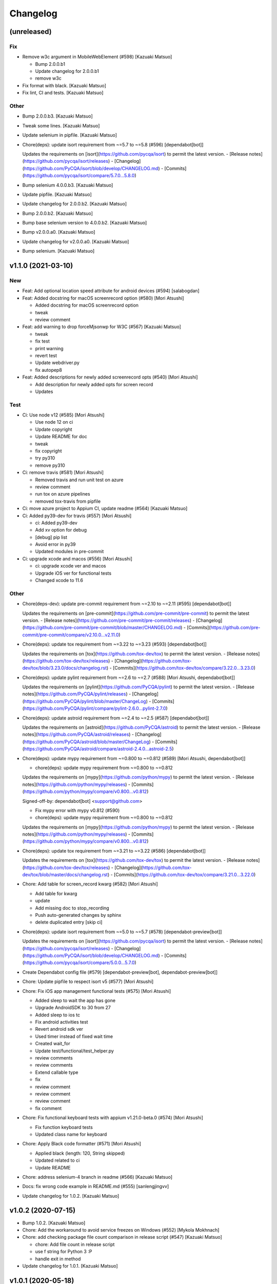 Changelog
=========


(unreleased)
------------

Fix
~~~
- Remove w3c argument in MobileWebElement (#598) [Kazuaki Matsuo]

  * Bump 2.0.0.b1

  * Update changelog for 2.0.0.b1

  * remove w3c
- Fix format with black. [Kazuaki Matsuo]
- Fix lint, CI and tests. [Kazuaki Matsuo]

Other
~~~~~
- Bump 2.0.0.b3. [Kazuaki Matsuo]
- Tweak some lines. [Kazuaki Matsuo]
- Update selenium in pipfile. [Kazuaki Matsuo]
- Chore(deps): update isort requirement from ~=5.7 to ~=5.8 (#596)
  [dependabot[bot]]

  Updates the requirements on [isort](https://github.com/pycqa/isort) to permit the latest version.
  - [Release notes](https://github.com/pycqa/isort/releases)
  - [Changelog](https://github.com/PyCQA/isort/blob/develop/CHANGELOG.md)
  - [Commits](https://github.com/pycqa/isort/compare/5.7.0...5.8.0)
- Bump selenium 4.0.0.b3. [Kazuaki Matsuo]
- Update pipfile. [Kazuaki Matsuo]
- Update changelog for 2.0.0.b2. [Kazuaki Matsuo]
- Bump 2.0.0.b2. [Kazuaki Matsuo]
- Bump base selenium version to 4.0.0.b2. [Kazuaki Matsuo]
- Bump v2.0.0.a0. [Kazuaki Matsuo]
- Update changelog for v2.0.0.a0. [Kazuaki Matsuo]
- Bump selenium. [Kazuaki Matsuo]


v1.1.0 (2021-03-10)
-------------------

New
~~~
- Feat: Add optional location speed attribute for android devices (#594)
  [salabogdan]
- Feat: Added docstring for macOS screenrecord option (#580) [Mori
  Atsushi]

  * Added docstring for macOS screenrecord option

  * tweak

  * review comment
- Feat: add warning to drop forceMjsonwp for W3C (#567) [Kazuaki Matsuo]

  * tweak

  * fix test

  * print warning

  * revert test

  * Update webdriver.py

  * fix autopep8
- Feat: Added descriptions for newly added screenrecord opts (#540)
  [Mori Atsushi]

  * Add description for newly added opts for screen record

  * Updates

Test
~~~~
- Ci: Use node v12 (#585) [Mori Atsushi]

  * Use node 12 on ci

  * Update copyright

  * Update README for doc

  * tweak

  * fix copyright

  * try py310

  * remove py310
- Ci: remove travis (#581) [Mori Atsushi]

  * Removed travis and run unit test on azure

  * review comment

  * run tox on azure pipelines

  * removed tox-travis from pipfile
- Ci: move azure project to Appium CI, update readme (#564) [Kazuaki
  Matsuo]
- Ci: Added py39-dev for travis (#557) [Mori Atsushi]

  * ci: Added py39-dev

  * Add xv option for debug

  * [debug] pip list

  * Avoid error in py39

  * Updated modules in pre-commit
- Ci: upgrade xcode and macos (#556) [Mori Atsushi]

  * ci: upgrade xcode ver and macos

  * Upgrade iOS ver for functional tests

  * Changed xcode to 11.6

Other
~~~~~
- Chore(deps-dev): update pre-commit requirement from ~=2.10 to ~=2.11
  (#595) [dependabot[bot]]

  Updates the requirements on [pre-commit](https://github.com/pre-commit/pre-commit) to permit the latest version.
  - [Release notes](https://github.com/pre-commit/pre-commit/releases)
  - [Changelog](https://github.com/pre-commit/pre-commit/blob/master/CHANGELOG.md)
  - [Commits](https://github.com/pre-commit/pre-commit/compare/v2.10.0...v2.11.0)
- Chore(deps): update tox requirement from ~=3.22 to ~=3.23 (#593)
  [dependabot[bot]]

  Updates the requirements on [tox](https://github.com/tox-dev/tox) to permit the latest version.
  - [Release notes](https://github.com/tox-dev/tox/releases)
  - [Changelog](https://github.com/tox-dev/tox/blob/3.23.0/docs/changelog.rst)
  - [Commits](https://github.com/tox-dev/tox/compare/3.22.0...3.23.0)
- Chore(deps): update pylint requirement from ~=2.6 to ~=2.7 (#588)
  [Mori Atsushi, dependabot[bot]]

  Updates the requirements on [pylint](https://github.com/PyCQA/pylint) to permit the latest version.
  - [Release notes](https://github.com/PyCQA/pylint/releases)
  - [Changelog](https://github.com/PyCQA/pylint/blob/master/ChangeLog)
  - [Commits](https://github.com/PyCQA/pylint/compare/pylint-2.6.0...pylint-2.7.0)
- Chore(deps): update astroid requirement from ~=2.4 to ~=2.5 (#587)
  [dependabot[bot]]

  Updates the requirements on [astroid](https://github.com/PyCQA/astroid) to permit the latest version.
  - [Release notes](https://github.com/PyCQA/astroid/releases)
  - [Changelog](https://github.com/PyCQA/astroid/blob/master/ChangeLog)
  - [Commits](https://github.com/PyCQA/astroid/compare/astroid-2.4.0...astroid-2.5)
- Chore(deps): update mypy requirement from ~=0.800 to ~=0.812 (#589)
  [Mori Atsushi, dependabot[bot]]

  * chore(deps): update mypy requirement from ~=0.800 to ~=0.812

  Updates the requirements on [mypy](https://github.com/python/mypy) to permit the latest version.
  - [Release notes](https://github.com/python/mypy/releases)
  - [Commits](https://github.com/python/mypy/compare/v0.800...v0.812)

  Signed-off-by: dependabot[bot] <support@github.com>

  * Fix mypy error with mypy v0.812 (#590)

  * chore(deps): update mypy requirement from ~=0.800 to ~=0.812

  Updates the requirements on [mypy](https://github.com/python/mypy) to permit the latest version.
  - [Release notes](https://github.com/python/mypy/releases)
  - [Commits](https://github.com/python/mypy/compare/v0.800...v0.812)
- Chore(deps): update tox requirement from ~=3.21 to ~=3.22 (#586)
  [dependabot[bot]]

  Updates the requirements on [tox](https://github.com/tox-dev/tox) to permit the latest version.
  - [Release notes](https://github.com/tox-dev/tox/releases)
  - [Changelog](https://github.com/tox-dev/tox/blob/master/docs/changelog.rst)
  - [Commits](https://github.com/tox-dev/tox/compare/3.21.0...3.22.0)
- Chore: Add table for screen_record kwarg (#582) [Mori Atsushi]

  * Add table for kwarg

  * update

  * Add missing doc to stop_recording

  * Push auto-generated changes by sphinx

  * delete duplicated entry [skip ci]
- Chore(deps): update isort requirement from ~=5.0 to ~=5.7 (#578)
  [dependabot-preview[bot]]

  Updates the requirements on [isort](https://github.com/pycqa/isort) to permit the latest version.
  - [Release notes](https://github.com/pycqa/isort/releases)
  - [Changelog](https://github.com/PyCQA/isort/blob/develop/CHANGELOG.md)
  - [Commits](https://github.com/pycqa/isort/compare/5.0.0...5.7.0)
- Create Dependabot config file (#579) [dependabot-preview[bot],
  dependabot-preview[bot]]
- Chore: Update pipfile to respect isort v5 (#577) [Mori Atsushi]
- Chore: Fix iOS app management functional tests (#575) [Mori Atsushi]

  * Added sleep to wait the app has gone

  * Upgrade AndroidSDK to 30 from 27

  * Added sleep to ios tc

  * Fix android activities test

  * Revert android sdk ver

  * Used timer instead of fixed wait time

  * Created wait_for

  * Update test/functional/test_helper.py

  * review comments

  * review comments

  * Extend callable type

  * fix

  * review comment

  * review comment

  * review comment

  * fix comment
- Chore: Fix functional keyboard tests with appium v1.21.0-beta.0 (#574)
  [Mori Atsushi]

  * Fix function keyboard tests

  * Updated class name for keyboard
- Chore: Apply Black code formatter (#571) [Mori Atsushi]

  * Applied black (length: 120, String skipped)

  * Updated related to ci

  * Update README
- Chore: address selenium-4 branch in readme (#566) [Kazuaki Matsuo]
- Docs: fix wrong code example in README.md (#555) [sanlengjingvv]
- Update changelog for 1.0.2. [Kazuaki Matsuo]


v1.0.2 (2020-07-15)
-------------------
- Bump 1.0.2. [Kazuaki Matsuo]
- Chore: Add the workaround to avoid service freezes on Windows (#552)
  [Mykola Mokhnach]
- Chore: add checking package file count comparison in release script
  (#547) [Kazuaki Matsuo]

  * chore: Add file count in release script

  * use f string for Python 3 :P

  * handle exit in method
- Update changelog for 1.0.1. [Kazuaki Matsuo]


v1.0.1 (2020-05-18)
-------------------

Fix
~~~
- Broken package (#545) [Kazuaki Matsuo]

  * add appium/webdriver/py.typed in find_packages

  * fix

Other
~~~~~
- Bump 1.0.1. [Kazuaki Matsuo]
- Update changelog for 1.0.0. [Kazuaki Matsuo]


v1.0.0 (2020-05-16)
-------------------

New
~~~
- Feat: Added Makefile (#530) [Mori Atsushi]

  * Created setup.cfg

  * Updated lib ver for pre-commit

  * Fix ci.sh to set failure even when one command failed

  * Fix pylint error

  * Add help to Makefile

  * Update README

  * Add check-all command
- Feat: Merge python3 branch to master (#526) [Hannes Hauer, Hannes
  Hauer <hanneshauer@beeware.at>    * chore: Update readme and
  gitchangelog section role (#524) (#525)    * chore: tweak changelog
  filter    * address stoping Python 2 support    * 2 instead of 2.0...
  * tweak readme    * Revert some unexpected changes    * review
  comments    * Changed bound for TypeVar    * Fix crashing ci    *
  Remove beta    Co-authored-by: dependabot-preview[bot]
  <27856297+dependabot-preview[bot]@users.noreply.github.com>, Kazuaki
  Matsuo, Kazuaki Matsuo, Mori Atsushi, Mykola Mokhnach, Mykola
  Mokhnach, Nrupesh Patel, Nrupesh Patel, Venkatesh, Venkatesh]

  * Drop py2 support (#478)

  * Drop py2 support

  * Support 3.7+

  * Add explicit type declarations (#482)

  * Fixed mypy warning: touch_action.py

  * Fixed mypy warning: multi_action.py

  * Fixed mypy warning: extensions/android

  * Fixed mypy warning: extensions/search_context

  * Updated

  * Revert some changes to run unit test

  * Review comments

  * Updates

  * Updates

  * Add mypy check to ci.sh

  * Add mypy to Pipfile

  * Updates

  * Update README

  * Revert unexpected changes

  * Updates Dict

  * Revert unexpected changes

  * Updates

  * Review comments

  * Review comments

  * tweak

  * Restore and modify changes

  * Fix wrong return type

  * Add comments

  * Revert unexpected changes

  * Fix mypy error

  * updates

  * Add mypy to pre-commit (#485)

  * chore: Applied some py3 formats (#486)

  * Removed unused import

  * Removed unnecessary codes

  * Applied f'' format instead ''.format()

  * Fixes

  * tweak

  * chore: Fix mypy errors under test folder (#487)

  * Fix mypy errors under test folder

  * Add mypy check for test folder to pre-commit

  * Add mypy check to ci

  * chore: Remove unittest dependency (#488)

  * Removed unnecessary codes from calling super

  * Removed unittest dependency

  * Upgrade the dependencies to the latest

  * Removed unused args

  * Review comments

  * Update mock requirement from ~=3.0 to ~=4.0 (#502)

  Updates the requirements on [mock](https://github.com/testing-cabal/mock) to permit the latest version.
  - [Release notes](https://github.com/testing-cabal/mock/releases)
  - [Changelog](https://github.com/testing-cabal/mock/blob/master/CHANGELOG.rst)
  - [Commits](https://github.com/testing-cabal/mock/compare/3.0.0...4.0.0)

  Signed-off-by: dependabot-preview[bot] <support@dependabot.com>

  * Add 'from' to except (#503)

  * Update pre-commit requirement from ~=1.21 to ~=2.1 (#506)

  Updates the requirements on [pre-commit](https://github.com/pre-commit/pre-commit) to permit the latest version.
  - [Release notes](https://github.com/pre-commit/pre-commit/releases)
  - [Changelog](https://github.com/pre-commit/pre-commit/blob/master/CHANGELOG.md)
  - [Commits](https://github.com/pre-commit/pre-commit/compare/v1.21.0...v2.1.0)

  Signed-off-by: dependabot-preview[bot] <support@dependabot.com>

  * doc: Add script to generate sphinx doc  (#508)

  * Add quickstart template files

  * Update conf file

  * Update

  * Update settings

  * Change project name

  * Add script to generate docs

  * Changed header title

  * Add new line to usage section

  * Add py.typed file(PEP561)

  * Replace \n with new line

  * tweak

  * Use sphinx format for tables

  * Rebase python3 branch with master (#522)

  * Update pytest-cov requirement from ~=2.6 to ~=2.8 (#489)

  Updates the requirements on [pytest-cov](https://github.com/pytest-dev/pytest-cov) to permit the latest version.
  - [Release notes](https://github.com/pytest-dev/pytest-cov/releases)
  - [Changelog](https://github.com/pytest-dev/pytest-cov/blob/master/CHANGELOG.rst)
  - [Commits](https://github.com/pytest-dev/pytest-cov/compare/v2.6.0...v2.8.1)

  Signed-off-by: dependabot-preview[bot] <support@dependabot.com>

  * Update autopep8 requirement from ~=1.4 to ~=1.5 (#490)

  Updates the requirements on [autopep8](https://github.com/hhatto/autopep8) to permit the latest version.
  - [Release notes](https://github.com/hhatto/autopep8/releases)
  - [Commits](https://github.com/hhatto/autopep8/compare/v1.4...v1.5)

  Signed-off-by: dependabot-preview[bot] <support@dependabot.com>

  * Update tox-travis requirement from ~=0.11 to ~=0.12 (#491)

  Updates the requirements on [tox-travis](https://github.com/tox-dev/tox-travis) to permit the latest version.
  - [Release notes](https://github.com/tox-dev/tox-travis/releases)
  - [Changelog](https://github.com/tox-dev/tox-travis/blob/master/HISTORY.rst)
  - [Commits](https://github.com/tox-dev/tox-travis/compare/0.11...0.12)

  Signed-off-by: dependabot-preview[bot] <support@dependabot.com>

  * Update tox requirement from ~=3.6 to ~=3.14 (#494)

  Updates the requirements on [tox](https://github.com/tox-dev/tox) to permit the latest version.
  - [Release notes](https://github.com/tox-dev/tox/releases)
  - [Changelog](https://github.com/tox-dev/tox/blob/master/docs/changelog.rst)
  - [Commits](https://github.com/tox-dev/tox/compare/3.6.0...3.14.3)

  Signed-off-by: dependabot-preview[bot] <support@dependabot.com>

  * chore: Fix find_by_images_tests.py (#495)

  * chore: Fix find_by_images_tests.py

  * Add installation opencv4nodejs

  * Fix typo

  * Add taking screen record to find_by_image_test

  * Fix errors on the emulator

  * Remove unused imports

  * feat: Add viewmatcher (#480)

  * Add android view matcher as strategy locator

  * Add docstring

  * Add functional test

  * Remove find_elements_by_android_data_matcher

  * Fix docstring

  * tweak docstring

  * Bump 0.50

  * Update changelog for 0.50

  * Fix flaky functional tests (#473)

  * Run all tests

  * Fix apk file path

  * Skip find_element_by_image test cases

  * Skip context switching test

  * Skip multi tap test on CI

  * Change strategy for waiting element

  * Add functions for same steps

  * Restore unexpected changes

  * Fix touch_action_tests

  * Fix

  * Fix
  Fix test_driver_swipe

  * fix

  * Create _move_to_[target_view]

  * [test_driver_swipe] Add wait

  * feat: Add idempotency key header to create session requests (#514)

  * feat: Override send_keys without file upload function (#515)

  * add send_keys_direct

  * override send_keys

  * tune

  * add unittest instead of functional test

  * tweak syntax

  * Bump 0.51

  * Update changelog for 0.51

  * test: Fix test_clear flaky functional test (#519)

  * test: Add unit test for set_value (setImmediateValue) (#518)

  * chore: Fix int - str comparison error in ios desired capabilities (#517)

  if number >= PytestXdistWorker.COUNT:

Fix
~~~
- Tune mixin types, so linters could recognize them better (#536)
  [Mykola Mokhnach]

Test
~~~~
- Test: Add appium_service functional test (#531) [Mori Atsushi]

  * Add appium_service functional test

  * Fix expressions

Other
~~~~~
- Bump 1.0.0. [Kazuaki Matsuo]
- Chore: Updates docstring (#533) [Mori Atsushi]

  * Updates docstring

  * Add description to Returns field

  * Remove type from docstring

  Since type hint already added to args

  * Set default lang to en

  * Change usage style in docstring

  * Updates

  * Remove rtype

  unnecessary anymore since type hint works for auto completion

  * tweak

  * Update return type

  * Restore types for keyword args

  * Remove types from Return field

  Except for property and TypeVar
- Chore: Remove  saucetestcase from the client (#539) [Mykola Mokhnach]
- Chore: add py.typed in package, add maintainers (#538) [Kazuaki
  Matsuo]
- Docs: Update documentation (#527) [Kazuaki Matsuo]

  * Chore: correct license, update readme

  * cleanup

  * docs: update the url of documentation
- Chore: Update readme and gitchangelog section role (#524) [Kazuaki
  Matsuo]

  * chore: tweak changelog filter

  * address stoping Python 2 support

  * 2 instead of 2.0...

  * tweak readme
- Update changelog for 0.52. [Kazuaki Matsuo]


v0.52 (2020-04-23)
------------------

Fix
~~~
- Handling of dictionary-values in WebElement.get_attribute() (#521)
  [Hannes Hauer]

Test
~~~~
- Test: Add unit test for set_value (setImmediateValue) (#518) [Nrupesh
  Patel]
- Test: Fix test_clear flaky functional test (#519) [Nrupesh Patel]

Other
~~~~~
- Bump 0.52. [Kazuaki Matsuo]
- Chore: Fix int - str comparison error in ios desired capabilities
  (#517) [Venkatesh]

  if number >= PytestXdistWorker.COUNT:
- Update changelog for 0.51. [Kazuaki Matsuo]


v0.51 (2020-04-12)
------------------

New
~~~
- Feat: Override send_keys without file upload function (#515) [Kazuaki
  Matsuo]

  * add send_keys_direct

  * override send_keys

  * tune

  * add unittest instead of functional test

  * tweak syntax
- Feat: Add idempotency key header to create session requests (#514)
  [Mykola Mokhnach]

Fix
~~~
- Fix flaky functional tests (#473) [Mori Atsushi]

  * Run all tests

  * Fix apk file path

  * Skip find_element_by_image test cases

  * Skip context switching test

  * Skip multi tap test on CI

  * Change strategy for waiting element

  * Add functions for same steps

  * Restore unexpected changes

  * Fix touch_action_tests

  * Fix

  * Fix
  Fix test_driver_swipe

  * fix

  * Create _move_to_[target_view]

  * [test_driver_swipe] Add wait

Other
~~~~~
- Bump 0.51. [Kazuaki Matsuo]
- Update changelog for 0.50. [Kazuaki Matsuo]


v0.50 (2020-02-10)
------------------

New
~~~
- Feat: Add viewmatcher (#480) [Mori Atsushi]

  * Add android view matcher as strategy locator

  * Add docstring

  * Add functional test

  * Remove find_elements_by_android_data_matcher

  * Fix docstring

  * tweak docstring

Test
~~~~
- Ci: Take screen record as evidence (#481) [Mori Atsushi]

  * Take screen record for android

  * Take screen record for iOS

  * Save screen record for iOS

Other
~~~~~
- Bump 0.50. [Kazuaki Matsuo]
- Chore: Fix find_by_images_tests.py (#495) [Mori Atsushi]

  * chore: Fix find_by_images_tests.py

  * Add installation opencv4nodejs

  * Fix typo

  * Add taking screen record to find_by_image_test

  * Fix errors on the emulator

  * Remove unused imports
- Update tox requirement from ~=3.6 to ~=3.14 (#494) [dependabot-
  preview[bot]]

  Updates the requirements on [tox](https://github.com/tox-dev/tox) to permit the latest version.
  - [Release notes](https://github.com/tox-dev/tox/releases)
  - [Changelog](https://github.com/tox-dev/tox/blob/master/docs/changelog.rst)
  - [Commits](https://github.com/tox-dev/tox/compare/3.6.0...3.14.3)
- Update tox-travis requirement from ~=0.11 to ~=0.12 (#491)
  [dependabot-preview[bot]]

  Updates the requirements on [tox-travis](https://github.com/tox-dev/tox-travis) to permit the latest version.
  - [Release notes](https://github.com/tox-dev/tox-travis/releases)
  - [Changelog](https://github.com/tox-dev/tox-travis/blob/master/HISTORY.rst)
  - [Commits](https://github.com/tox-dev/tox-travis/compare/0.11...0.12)
- Update autopep8 requirement from ~=1.4 to ~=1.5 (#490) [dependabot-
  preview[bot]]

  Updates the requirements on [autopep8](https://github.com/hhatto/autopep8) to permit the latest version.
  - [Release notes](https://github.com/hhatto/autopep8/releases)
  - [Commits](https://github.com/hhatto/autopep8/compare/v1.4...v1.5)
- Update pytest-cov requirement from ~=2.6 to ~=2.8 (#489) [dependabot-
  preview[bot]]

  Updates the requirements on [pytest-cov](https://github.com/pytest-dev/pytest-cov) to permit the latest version.
  - [Release notes](https://github.com/pytest-dev/pytest-cov/releases)
  - [Changelog](https://github.com/pytest-dev/pytest-cov/blob/master/CHANGELOG.rst)
  - [Commits](https://github.com/pytest-dev/pytest-cov/compare/v2.6.0...v2.8.1)
- Chore: add try/catch in release script (#479) [Kazuaki Matsuo]

  * Add m and try/catch in pushing

  * fix error message

  * remove -m since it does not work for this usage
- [CI] Run with iOS 13.3 and Xcode 11.3 (#477) [Mori Atsushi]

  * [CI] Run with iOS 13.3 and Xcode 11.3

  * Skip the case which has problem on Xcode 11.3

  * Update FyndByIOClassChainTests along to iOS13

  * Update FyndByElementWebelementTests along to iOS13

  * Update KeyboardTests along to iOS13

  * Update webdriver_tests along to iOS13

  * Run test_find_element_by_isvisible with simpleIsVisibleCheck caps

  * Run test_hide_keyboard_no_key_name

  * Remove unused codes

  * [Readme] py.test -> pytest
- Update changelog for 0.49. [Kazuaki Matsuo]


v0.49 (2019-12-24)
------------------

New
~~~
- Add IME unittest (#475) [Mori Atsushi]
- Add new locator strategy find_elements_by_windows_uiautomation and
  test. [Manoj Kumar]
- Add new locator strategy find_element_by_windows_uiautomation. [Manoj
  Kumar]

Fix
~~~
- Fix functional test broken by previous commit. [Manoj Kumar]
- Fix CI (Failed iOS) (#460) [Mori Atsushi]

  * Fix CI (Failed iOS)

  * Fix variable name

Other
~~~~~
- Bump 0.49. [Kazuaki Matsuo]
- Move session/execute_mobile commands to mixin class (#471) [Mori
  Atsushi]

  * Fix get_all_sessions

  * Revert changes

  * Move execute_mobile_command codes to mixin class

  * Update docstring

  It's same to webdriver.py

  * Use /sessions as endpoint for all_sessions

  https://github.com/appium/appium-base-driver/blob/master/docs/mjsonwp/protocol-methods.md

  * Delete unnecessary codes
- Replace apk for functional test (#470) [Mori Atsushi]

  * Replace apk for functional test

  https://github.com/appium/android-apidemos/releases/tag/v3.1.0

  * Use sdkVer 27

  * Update app package name

  * Fix: can't find android device

  * review comments

  * tweak
- Support for log_event and get_events command (#469) [Mori Atsushi]

  * Use appium/events as endpoint to get events

  * Removed unnecessary codes

  * Update unittest along to changes

  * Update docstring

  * Created LogEvents class

  * Support log_event

  * Add unittest for log_event

  * Add functional test for log_event and get_event

  * review comments

  * Restore events API

  * Add type as arg to get_events

  * tweak

  * Removed type arg from get_events

  It isn't implemented yet for now

  * Add type arg to get_event

  The value isn't passed to the server for now.

  * Updated along to type
- Cleaned up test codes (#466) [Mori Atsushi]

  * Deleted unnecessary codes

  * Move functional tests to correct class

  * Move some tests

  * Created search_context/windows_test

  * [functional] Created search_context package

  * Remove class method decolator

  * Fix import error

  * Add BaseTestCase for ios functional testcases

  * Add test_helper for android functional test

  * Add __init__.py

  * Deleted unused imports
- Move search context methods from webdriver and webelement to
  search_context (#461) [Mori Atsushi]

  * Move ios search context methods to search_context file

  * Move android search text methods

  * Move windows search context

  * Move mobile search context

  * Divided search_context into each class

  * Move custom and image methods

  * Move contents in search_context.py to __init__.py

  * Add rtype to each docstring for auto completion in IDE

  * Add comments
- [CI] Run functional tests nightly (#463) [Mori Atsushi]

  * [CI] Run functional tests nightly

  * Extend timeout to wait for 2nd session created

  * Skip flaky test_all_sessions
- Revert some changes to fix broken codes (#462) [Mori Atsushi]

  * Revert some changes

  * Fix typo
- Move commands from webdriver as mixins class (#459) [Manoj Kumar]

  * move to mixins class

  * Create common class with its tests

  * incorporating PR comments
- Update changelog for 0.48. [Kazuaki Matsuo]
- Bump 0.48. [Kazuaki Matsuo]


v0.48 (2019-10-22)
------------------

New
~~~
- Add docs on start activity with args. [Manoj Kumar]
- Add unit tests Activate app. [Manoj Kumar]
- Add unit tests for keyboard API (#452) [Manoj Kumar]

  * Add Unit tests for Keyboard API

  * incorporating review comments

  * change per review comment
- Feat: Adding getAllSessions (#446) [Manoj Kumar]

  * Adding getAllSessions

  * adjust per lint

  * fix comments
- Add downloads badge (#441) [Mori Atsushi]

Fix
~~~
- Fix docstring, add getting available port number (#448) [Kazuaki
  Matsuo]

  * fix docstring, add getting available port number

  * add WebDriverWait

  * define custom wait

  * move get available port in another module

  * follow python wait condition name
- Fix CI fails (Updated iOS ver) (#440) [Mori Atsushi]

  * Updated iOS ver to fix CI fails

  * Update capability for safari test on ios

  * Fix travis CI fails
- Fix CI fails (#436) [Mori Atsushi]

  * Skip taking the screenshot not in CI

  * Skip py38 on travis
- Fix isort behavior for mock (#432) [Mori Atsushi]

  * Fix isort behavior for mock

  * Add guide to add 3rd party modules to isort conf

  * Add guide for docstrings

  * Delete unnecessary codes
- Fix android flaky tests (#413) [Mori Atsushi]

  * Fix android flaky tests

  * Use androidSdkVer 27 for emulator

  * Skip find_by_accessibility_id, find_by_uiautomator

  * Changed from https://github.com/ki4070ma/python-client/pull/5

  * Add save_appium_log.yml

  * Don't run flaky tests on CI

  * Rename class name

Test
~~~~
- Test: Add unit tests for application_tests (#454) [Manoj Kumar]

  * Add unit tests for application_tests

  * change body values to be empty
- Test: add Unit tests currentPackage (#453) [Manoj Kumar]
- Test: add unit test unlock (#450) [Manoj Kumar]
- Ci: try run all scripts and exit 1 when something fails (#431)
  [Kazuaki Matsuo]

  * try run all scripts and exit 1 when something fails

  * ignore link in Python 3.7 because of runtime error

Other
~~~~~
- Docs: Minor fix in README (#445) [Aliakbar]
- AndroidKey class for Key Codes added. (#443) [Aliakbar]

  * AndroidKey class for Key Codes added.

  AndroidKey enum from java client ported. Instead of using unreadable numbers in code we can use these constant in order to write more readable code.

  * Android native key test

  Test for native key module which contains key codes for android keys.

  * Fixed # sign in comment instead of *

  * Change returns

  Instead of `if` and two return statements.

  * Used AndroidKey.XXX instead of numbers in tests

  * Make fuctions similar to  is_gamepad_button

  Used a similar sentence format for similar functions as is_gamepad_button.

  * Make function names as is in java-client

  * Underscore in the beginning of constant removed
- Run unittest with python3.8 (#433) [Mori Atsushi]
- Bump 0.47. [Kazuaki Matsuo]
- Update changelog for 0.47. [Kazuaki Matsuo]


v0.47 (2019-08-22)
------------------

New
~~~
- Add events property (#429) [Dan Graham]

  * add GET_SESSION

  * add events property, this property will get the current information of the session and get the events timings

  * add method for getting session_capabilities

  * update docstring

  * apply isort
- Add screenrecord unittest (#426) [Mori Atsushi]

  * Fix wrong docstring

  * Add screen_record unittest

  * Rename class names

  * Move test files

  * Fix docstring
- Add videoFilters option documentation (#419) [Mykola Mokhnach]
- Add remote_fs unittest (#410) [Mori Atsushi]

  * Add test_push_file unittest

  * Add test_pull_file unittest

  * Add remote_fs error cases unittest

Fix
~~~
- CI doesn't fail even if autopep8 makes changes (#422) [Mori Atsushi]

  * Fix: CI doesn't fail even if autopep8 makes changes

  * Fix: CI failure

Other
~~~~~
- Change altitude optional as arg for set_location (#415) [Mori Atsushi]

  * Change altitude optional as arg for set_location

  * Add comments

  * review comments
- Update docstring (#407) [Mori Atsushi]

  * Remove import error on pycharm

  And update docstring

  * Update docstring

  * Update docstring

  * Fix import error

  * fix

  * fix import order

  * tweak
- Update changelog for 0.46. [Kazuaki Matsuo]


v0.46 (2019-06-27)
------------------
- Bump 0.46. [Kazuaki Matsuo]
- Bug fix joining path in _get_main_script (#408) [Nicholas Frederick]
- Update changelog for 0.45. [Kazuaki Matsuo]


v0.45 (2019-06-26)
------------------

New
~~~
- Add execute driver (#406) [Kazuaki Matsuo]

  * add execute driver

  * append docstring
- Add how to solve pipenv error to readme (#403) [Mori Atsushi]

  * Add how to solve pipenv error to readme

  * review comments

  * tweak

  * review comments
- Add autocompletion for pycharm (#404) [Mori Atsushi]

  * Add autocompletion for pycharm

  * Removed flaky tests from running
- Add unit test for open_notifications (#398) [tabatask]

Other
~~~~~
- Bump 0.45. [Kazuaki Matsuo]
- Moving reset method from WebDriver to Applications (#399) [Mayura]
- Run android functional tests on ci (#396) [Mori Atsushi]

  * Add android functional test to ci

  * Add missing param

  * Add run_test template

  * Fixed: test running failed

  * Fixed

  * Fixed

  * fixed

  * Add run_android_test

  * Changed emulator to Nexus6

  * Run all android tests

  * fixed

  * Resolve python-dateutil dependency

  * Run on 3 workers

  * Add chromedriver installation

  * Skip failed test cases on ci

  * fixed

  * Extend adbExecTimeout

  * Add script source to comment

  * Run 5 workers for android

  * Use Node11

  * Extend wait time

  * Reduced running android functional tests

  * Revert some changes
- Use the same format for docstring (#395) [Mori Atsushi]

  * Update docstring

  * Update docstring

  * Update docstring

  * tweak

  * tweak

  * tweak

  * tweak

  * tweak

  * Update docstring

  * Update docstring

  * Update docstring

  * Update docstring

  * tweak

  * Update
- Publish functional test report (#394) [Mori Atsushi]

  * Move functional tests to template

  * Add publish_test_result

  * Fix typo
- Divide functional appium tests into each module(iOS) (#391) [Mori
  Atsushi]

  * Divide ios appium_tests to each module

  * Fix test file name

  * Add CI status badge
- Run iOS functional tests on azure pipelines (#390) [Mori Atsushi]

  * Set up CI with Azure Pipelines

  * review comments

  * update README
- Update changelog for 0.44. [Kazuaki Matsuo]


v0.44 (2019-05-24)
------------------

Fix
~~~
- Installed selenium4 when 'setup.py install' (#389) [Mori Atsushi]

  * Fix: installed selenium4 when setup.py install

  * Keep existing comparison operator
- Fix ios functional tests failed (#385) [Mori Atsushi]

  * Fix safari test(iOS)

  * Fix: find_by_ios_predicate

  * Delete find_by_uiautomation_tests

  since uiautomation is deprecated

  * Move non test files

  * Replace test app with the latest

  * Fix tests failed along to replaced test app

  * review comments

Other
~~~~~
- Bump 0.44. [Kazuaki Matsuo]
- Support get_display_density (#388) [Mori Atsushi]

  * Support get_display_density

  * Add get_display_density unittest

  * Add api doc

  * Add return description to api doc
- Support set_network_speed (#386) [Mori Atsushi]

  * Support set_nework_speed

  * Add set_network_speed unittest

  * Add api doc

  * revert unexpected change

  * revert change
- Update changelog for 0.43. [Kazuaki Matsuo]


v0.43 (2019-05-18)
------------------

New
~~~
- Add assertions for w3c (#384) [Kazuaki Matsuo]
- Add isort to pre-commit (#379) [Mori Atsushi]

  * Add isort to pre-commit

  * Add isort.conf

  * Applied isort for test/unit

  * Add current dir to isrot arg

  * Add check to ci.sh

  * Use exit code for condition check in ci.sh

Fix
~~~
- Fix functional tests failed (android, push_file)  (#375) [Mori
  Atsushi]

  * Fix: test_push_file

  * Move remove_fs tests

  * Move teardown process

  * Delete selendroid test

  * tweak

  * Update along to review comments

  * Replace double quote with single quote under android dir

  * Remove creating tmp file

  * tweak
- Fix functional tests failed (android, ime/multi_action) (#372) [Mori
  Atsushi]

  * Fix test failed: ime_tests, multi_action_tests

  * revert change and add impl for python3

  * Remove py3 dependency

  * Change deepcopy to copy

  * Update ime_tests
- Fix functional tests failed (android, touch_action) (#374) [Mori
  Atsushi]

  * Fix: test_drag_and_drop

  * Fix: test_long_press

  * Fix: long_press_x_y, swipe

  * Fix: press_and_wait

  * Fix: driver_drag_and_drop

  * Tweak

  * Add SLEEPY_TIME

  * Remove set with sleep and find_element

Other
~~~~~
- Bump 0.43. [Kazuaki Matsuo]
- [RD-34891] Assign w3c property on the command executor. (#382)
  [Erustus Agutu]
- Get rid of sessionId (#383) [Kazuaki Matsuo]
- Divide functional appium tests into each module(android) (#378) [Mori
  Atsushi]

  * Move non test files

  * Divide appium_tests into each module tests(android)

  * Skip contexts, find_by_image tests

  * Removed unnecessary codes
- Introduced pipfile (#376) [Mori Atsushi]

  * Added Pipfile

  Just created by pipenv install -r ci-requirements.txt

  * Introduced pipenv

  * Add Pipfile.lock to gitignore

  * Cover any minor versions for packages
- Move android commands to android package (#371) [Mori Atsushi]

  * Reorder mobilecommands

  * Move android commands to android package

  * Update setup.py to include added packages

  * Changed find_packages to whitelist style
- Update changelog for 0.42. [Kazuaki Matsuo]


v0.42 (2019-05-10)
------------------

New
~~~
- Add return value. [Atsushi Mori]
- Add set_power_ac unittest. [Atsushi Mori]
- Added set_power_capacity unittest. [Atsushi Mori]

Fix
~~~
- Fix functional tests failed (android, appium_tests) (#366) [Mori
  Atsushi]

  * Fix test failed: test_send_keys, test_screen_record

  * Fix test failed: test_update_settings

  * Fix test failed: test_start_activity_other_app

  * Move and rename helper package

  * Update along to review comments

  * Add return value to wait_for_element
- Fix poll_url in Python 3 (#370) [Kazuaki Matsuo]
- Fix functional tests failed (#364) [Mori Atsushi]

  * Fix test failed: element_location_in_view, set_text

  * Fix test failed: test_push_file

  * Merge test_pull_test into test_push_test

  * Fix test failed: test_pull_folder

  * Enable running by both py2 and py3

  * Removed unnecessary codes

  * Remove magic number

Other
~~~~~
- Bump 0.42. [Kazuaki Matsuo]
- Support get_performance_data, get_performance_data_types (#368) [Mori
  Atsushi]

  * Support get_performance_data, get_performance_data_types

  * Add api doc

  * Add performance unittest

  * Tweak

  * Update api doc
- Support set_gsm_voice (#367) [Mori Atsushi]

  * Support set_gsm_voice

  * Add set_gsm_voice unittest

  * Fix typo
- Support get_system_bars (#363) [Mori Atsushi]

  * Support get_system_bars

  * Add api doc

  * Add get_system_bars unittest

  * Remove FIXME
- Support make_gsm_call (#360) [Mori Atsushi]

  * Move const to gsm_signal_strength

  * Support make_gsm_call

  * Add make_gsm_call unittest

  * Move const to gsm class

  * Move get_dict_const to common.helper

  * Rename func

  * Use OrderedDict to keep defined order
- Support set_gsm_signal (#357) [Mori Atsushi]

  * Support set_gsm_signal

  * Fix: NONE_OR_UNKNOWN doesn't work

  * Add set_gsm_signal unittest

  * Use int for signal strength const

  * Raise exception when signal strength is out of range

  * Fix: wrong class name

  * Removed args validation

  Since arg validation already done by server side

  * Show warning log when arg is out of range

  * Some changes for less maintenance
- Mobile:pinchOpen and mobile:pinchClose no longer implemented in appium
  drivers (#358) [Jonah]
- Remove unnecessary codes. [Atsushi Mori]
- Replace 'on' with AC_ON. [Atsushi Mori]
- Update api doc. [Atsushi Mori]
- Define AC_OFF, AC_ON as const. [Atsushi Mori]
- Skip pylint warnings. [Atsushi Mori]
- Update api doc. [Atsushi Mori]
- Support set_power_ac. [Atsushi Mori]
- Support set_power_capacity. [Atsushi Mori]
- Update changelog for 0.41. [Kazuaki Matsuo]
- Bump 0.41. [Kazuaki Matsuo]


v0.41 (2019-04-23)
------------------

New
~~~
- Add send sms support (#351) [Mori Atsushi]

  * Support sendSms function

  * Added api doc

  * Add sms unittest

  * Revert unexpected changes

  * Update api doc
- Add pixelFormat in docstring (#346) [Kazuaki Matsuo]
- Add fingerprint unittest (#345) [Mori Atsushi]
- Add shake unittest (#344) [Mori Atsushi]

Fix
~~~
- Fix True/False in image settings, add boolean value in settings test
  (#352) [Kazuaki Matsuo]

  * Fix True/False in image settings, add boolean value in settings test

  * use is for boolean

Other
~~~~~
- Make keep alive True by default (#348) [Kazuaki Matsuo]
- Move settings to mixin classes (#347) [Mori Atsushi]
- Update changelog for 0.40. [Kazuaki Matsuo]


v0.40 (2019-03-14)
------------------

Fix
~~~
- Fix RuntimeError: maximum recursion depth exceeded in cmp happened
  (#343) [Kazuaki Matsuo]

  * fix maximum recursion depth exceeded in sub classes

  * add docstring

  * add comparison of a number of commands

  * use issubclass to ensure the class is sub

Other
~~~~~
- Bump 0.40. [Kazuaki Matsuo]
- Update missing changelog in 0.39. [Kazuaki Matsuo]


v0.39 (2019-02-27)
------------------

New
~~~
- Add direct connect flag to be able to handle directConnectXxxxc (#338)
  [Kazuaki Matsuo]

  * add direct connect feature

  * rmeove todo

  * update readme, extract _update_command_executor

  * add logger

  * make log level info

  * show warning if no directConnectXxxxx in dict

  * tweak error message

  * tweak message format
- Add datamatcher (#335) [Kazuaki Matsuo]

  * add datamatcher

  * add zero case

  * defines search context for driver and element

Other
~~~~~
- Update changelog for 0.38. [Kazuaki Matsuo]
- Bump 0.38. [Kazuaki Matsuo]


v0.38 (2019-02-11)
------------------
- Bump 0.38. [Kazuaki Matsuo]
- Remove io.open from getting version code (#334) [Kazuaki Matsuo]

  * remove io.open

  * remove appium module from release script


v0.37 (2019-02-10)
------------------

New
~~~
- Add AppiumConnection to customise user agent (#327) [Kazuaki Matsuo]
- Add a test for reset (#326) [Kazuaki Matsuo]
- Add a simple class to control Appium execution from the client code
  (#324) [Mykola Mokhnach]
- Add pressure option (#322) [Kazuaki Matsuo]

  * add pressure option

  * add a test, tweak comment and the method

  * fix typo
- Add a test case using another session id (#320) [Kazuaki Matsuo]

Fix
~~~
- Fix passing options to screen record commands (#330) [Mykola Mokhnach]

Other
~~~~~
- Cast set_location arguments to float (#332) [Mykola Mokhnach]
- Update changelog for 0.36. [Kazuaki MATSUO]
- Bump 0.36. [Kazuaki MATSUO]


v0.36 (2019-01-18)
------------------
- Bump 0.36. [Kazuaki MATSUO]
- Import keyboard, add tests (#319) [Kazuaki Matsuo]
- Update changelog for 0.35. [Kazuaki MATSUO]


v0.35 (2019-01-17)
------------------

New
~~~
- Add location unittest (#317) [Mori Atsushi]

  * Add test_location

  * Add test_set_location

  * Add test_toggle_location_services
- Add settings unittest (#315) [Mori Atsushi]

  * Add settings unittest

  * Remove unused import
- Added format to device_time as argument (#312) [Mori Atsushi]
- Add devicetime unittest (#309) [Mori Atsushi]

  * Add device time test

  * Removed unnecessary check from device time test

  * Changed assertion for device time test

  Along to review comments

  * Changed quote for string from double to single
- Add activities unittest (#310) [Tadashi Nemoto]

  * Add test_start_activity

  * Add current_activity and wait_activity

  * Fix pytest 4.0.2

  * Add test_start_activity_with_opts

  * Added options
- Add network unittest (#308) [Mori Atsushi]

  * Add network connection test

  * Added set network connection test

  * Add toggle wifi test

  * Removed unnecessary codes from toggle wifi test

  * Changed assertion for set network connection test
- Add touch action unittest (#306) [Tadashi Nemoto]

  * Add press test

  * Add test_long_press

  * Add test_wait

  * Add remaining tests

  * Add tap

  * 10 -> 9

  * Modify  based on comment
- Add precommit (#304) [Kazuaki Matsuo]

  * add pre-commit hook

Fix
~~~
- Fixing broken pypi long description rendering (#303) [Prabhash]

  reference: https://packaging.python.org/guides/making-a-pypi-friendly-readme

  Tested at https://pypi.org/project/delayed-assert
- Fix overridden mixin method call (#297) [Mykola Mokhnach]

Other
~~~~~
- Bump 0.35. [Kazuaki MATSUO]
- Move device_time to a mixin class (#314) [Mori Atsushi]
- Define getting httpretty request body decoded by utf-8 (#313) [Kazuaki
  Matsuo]

  * define httpretty_last_request_body

  * replace the order

  * update

  * rename
- Move action and keyboard helpers to mixin classes (#307) [Mykola
  Mokhnach]
- Extract more webdriver methods into specialized mixin classes (#302)
  [Mykola Mokhnach]
- Move specialized method groups to mixin classes (#301) [Mykola
  Mokhnach]
- Update changelog for 0.34. [Kazuaki MATSUO]


v0.34 (2018-12-18)
------------------

Fix
~~~
- Fix missing package, missing commands and a test (#296) [Kazuaki
  Matsuo]

  * add extensions into package

  * add tests for context to make sure it loads

  * move command definition from extensions to root

Other
~~~~~
- Bump 0.34. [Kazuaki MATSUO]
- Update changelog for 0.33. [Kazuaki MATSUO]


v0.33 (2018-12-18)
------------------

New
~~~
- Add newline in release script because of autopep8 (#292) [Kazuaki
  Matsuo]

Other
~~~~~
- Bump 0.33. [Kazuaki MATSUO]
- Move read version (#294) [Kazuaki Matsuo]
- Update changelog for 0.32. [Kazuaki MATSUO]


v0.32 (2018-12-18)
------------------

New
~~~
- Add unit tests for isLocked Library (#288) [Venkatesh Singh]

  * Add unit tests for isLocked Lib

  * moved isLocked library tests in lock.py
- Add unit test for lock lib (#287) [Venkatesh Singh]

  * Add unit test for lock lib

Fix
~~~
- Fixed few failing tests in appium_tests.py (#278)
  [RajeshkumarAyyadurai]

  * fixed few failing tests in appium_tests.py

  * updated few tests in appium_tests.py by removing uiautomator strategy
- Fixed failing tests in find_by_accessibility_id_tests.py.
  [RajeshkumarAyyadurai]

Other
~~~~~
- Bump 0.32. [Kazuaki MATSUO]
- Split driver methods into mixin classes (#291) [Mykola Mokhnach]
- Run with tox on travis (#290) [Kazuaki Matsuo]

  * run with tox on travis

  * update readme
- Improve pytest, adding pytest.ini and set default arguments (#284)
  [Kazuaki Matsuo]
- Extract bytes and add a test for set clipboard (#282) [Kazuaki Matsuo]

  * extract bytes and add a test for set clipboard
- Introduce httpretty for unittest to mock Appium server (#281) [Kazuaki
  Matsuo]

  * add httpretty

  * add clipboard tests as an example

  * add test for forceMjsonwp
- Update setup elements (#280) [Kazuaki Matsuo]

  * update setup elements

  * remove docgen since we can use markdown format in pypi
- Release automation (#276) [Kazuaki Matsuo]
- Updated requirements.txt file with version (#275)
  [RajeshkumarAyyadurai]

  * updated required dependecies with version number as a best practice

  * updated required dependencies with version

  * updated pylint library version to support for python 2.7
- Append document for recording screen (#271) [Kazuaki Matsuo]

  * append document for recording screen

  * add since appium 1.10.0

  * remove Only works for real devices since the feature can work on both
- Update changelog for 0.31. [Kazuaki MATSUO]


v0.31 (2018-11-21)
------------------
- V0.31. [Kazuaki MATSUO]
- Driver.push_file(destination_path, source_path) feature (#270) [Javon
  Davis]

  * used base64 library for conversion

  * remove unnecessary library use

  * changed text in test file

  * * Using context when reading file
  * changed docstring format
  * Catch error thrown if file not present and present user with a better message

  * fixed incorrect file path in test

  * removed change in pul_file that broke backwards compat and updated docstring description for `destination_path`


v0.30 (2018-10-31)
------------------

New
~~~
- Add release section in readme. [Kazuaki MATSUO]

Fix
~~~
- Fix python3 set_clipboard error (#267) [Kazuaki Matsuo]

  * fix python3 set_clipboard error

  * apply formatter

Other
~~~~~
- V0.30. [Kazuaki MATSUO]


v0.29 (2018-10-30)
------------------

New
~~~
- Add an endpoint for pressing buttons (#262) [Alex]
- Add custom locator strategy (#260) [Jonathan Lipps]
- Add a duration for scroll for ios (#256) [Kazuaki Matsuo]

  * add a duration for scroll for ios

  * tweak default duration

  * apply autoformat

  * set 600 duration by default if it's w3c spec

  * skip wait if duration is none

  * add comment
- Add finger print (#252) [Kazuaki Matsuo]

  * add fingre print

  * apply auto format
- Add find_elements w3c for webelement (#251) [Kazuaki Matsuo]

  * add find_elements w3c for webelement

  * add tests for child elements

  * add todo for future work
- Add a github issue template (#250) [Kazuaki Matsuo]
- Add xdist port handling (#248) [Kazuaki Matsuo]

  * add handling port number to run ios tests in parallel

  * define PytestXdistWorker

  * use gw0 if the number of worker is over the count of workers
- Add autopep8 (#243) [Kazuaki Matsuo]

  * apply autopep8

  * add development section as the first draft

  * relax max-line-length

  * add global-config
- Add toggle wifi command (#241) [joshuazhusince1986]

  * add toggle_wifi command

  * update comment to indicate toggle_wifi is only for Android
- Add selenium into ci-requirements (#240) [Kazuaki Matsuo]

  fix pylint

  add --py3k
- Add travis to run pylint and unit tests (#239) [Kazuaki Matsuo]

  * add pylint

  * add rcfile

  * tweak pylint

  * fix lint

  * add running pytest

  * tweak indentations
- Add tag view for android (#238) [Kazuaki Matsuo]

  * add tag view for android

  * fix typo... and tweak names of arguments

  * tweak docstring

  * add find element by viewtag section in readme

Other
~~~~~
- V0.29. [Kazuaki MATSUO]
- Bump selenium 3.14.1, call RemoteCommand without workaround (#259)
  [Kazuaki Matsuo]

  * bump selenium 3.14.1, call RemoteCommand without workaround

  * make attributeValue check safe

  * define str = basestring for Python 2

  * apply formatter

  * add missing value check
- Update obsolete link for mobile json wire protocol spec. (#257)
  [Andrei Petre]
- Remove always_match and use first_match instead (#246) [Kazuaki
  Matsuo]

  remove always_match and use first_match instead
- Use normal element for find image by (#236) [Kazuaki Matsuo]

  * use normal element

  * get rid of png

  * get rid of imagelement.py

  * apply formatter
- Typo fix: finiding -> finding (#245) [Andrew Fuller]
- Tweak PyPi URLs and add a badge (#232) [Kazuaki Matsuo]


v0.28 (2018-07-13)
------------------

Fix
~~~
- Fix base64 encoded string (#231) [Kazuaki Matsuo]

Other
~~~~~
- V0.28. [Isaac Murchie]


v0.27 (2018-07-10)
------------------

New
~~~
- Add support for is keyboard shown command. [Jonathan Lipps]
- Add find by image commands and tests (#224) [Jonathan Lipps]

  * add find by image commands and tests

  * remove and ignore pytest cache files

  * address review comments

  * fix docstrings
- Add flags argument to press_keycode (#222) [Mykola Mokhnach]

  * Add flags argument to press_keycode

  * Add flags to long press as well
- Add an endpoint for getting battery info (#217) [Mykola Mokhnach]
- Add wrappers for OpenCV-based image comparison (#216) [Mykola
  Mokhnach]

  * Add wrappers for OpenCV-based image comparison

  * Tune some docs
- Add clipboard handlers (#209) [Mykola Mokhnach]

  * Add clipboard handlers

  * Fix documentation

  * fix options notation
- Add applications management endpoint handlers (#204) [Mykola Mokhnach]
- Add methods for start/stop screen record API endpoints (#201) [Mykola
  Mokhnach]

  * Add methods for start/stop screen record API endpoints

  * Fix typo

  * Add a separate test for Android and get rid of redundant stuff

  * Tune documentation

  * Add videoSize arg description

  * Fix arg name
- Add appium prefix in create session and fix find_elements for W3C
  (#196) [Kazuaki Matsuo]

  * add appium prefix in create session

  * fix find_elements by w3c for Appium

  * introduce forceMjsonwp

  * refine a bit

  * fix some tests

  * update the docset
- Add endpoints for lock/unlock. [Mykola Mokhnach]

Other
~~~~~
- V0.27. [Isaac Murchie]
- Set None as default value to lock device (#227) [Miguel Hernández]

  * Set 0 as default value to lock device

  * Set None as default value instead of 0
- Avoid setting coordinates to null for touch actions (#214) [Mykola
  Mokhnach]
- Change QUERY_APP_STATE request type to POST (#205) [Mykola Mokhnach]


v0.26 (2018-01-09)
------------------
- V0.26. [Isaac Murchie]


v0.25 (2018-01-09)
------------------

New
~~~
- Add method for getting current package. [Isaac Murchie]
- Add tests for ios class chain and rename methods a bit. [Kazuaki
  MATSUO]
- Add class chain. [Kazuaki MATSUO]
- Add toggleTouchIdEnrollment. [Dan Graham]

Fix
~~~
- Fix typos in the README. [Mel Shafer]

Other
~~~~~
- V0.25. [Isaac Murchie]
- Only if key_name, key, and strategy are None do we need to set the
  strategy to 'tapOutside'. This change allows setting just the strategy
  to some other value, like 'swipeDown'. (#181) [Daniel Freer]
- Correct a wording. [Kazuaki MATSUO]
- Create README.md. [Kazuaki Matsuo]
- Append class chain related descriptions. [Kazuaki MATSUO]
- Update README to include instructions for using iOS predicates. [Emil
  Petersen]
- Update docs for UIAutomation selector to include version requirement.
  [Emil Petersen]


v0.24 (2016-12-20)
------------------

New
~~~
- Added test cases for clear and find elements by ios predicate string.
  [ben.zhou]
- Added clear to driver. Added find elements by ios predicate string.
  [ben.zhou]

Other
~~~~~
- V0.24. [Isaac Murchie]
- DontStopAppOnReset instead of stopAppOnReset. [s.zubov]


v0.23 (2016-11-10)
------------------

New
~~~
- Added touchId to driver (#143) [Dan Graham]

  * Added touchId to driver

  Wrote a test for it (still need help running Python tests though). Updated capabilities to use iOS 10.1

Other
~~~~~
- V0.23. [Isaac Murchie]


v0.22 (2016-03-16)
------------------
- V0.22. [Isaac Murchie]
- Use id instead of elementId. [Isaac Murchie]


v0.21 (2016-01-20)
------------------

New
~~~
- Add device_time property. [Isaac Murchie]

Fix
~~~
- Fix saucetestcase to run under Python3. [Ling Lin]

  The module 'new' was removed. Instead of new.newclass, use type().

Other
~~~~~
- V0.21. [Isaac Murchie]
- Update README.md. [tophercf]

  smallest win in history


v0.20 (2015-10-12)
------------------
- V0.20. [Isaac Murchie]
- Revert actions change. [Isaac Murchie]


v0.19 (2015-10-09)
------------------
- V0.19. [Isaac Murchie]
- Change 'actions' to 'gestures' in single action. [Isaac Murchie]


v0.18 (2015-10-07)
------------------

New
~~~
- Add string file argument to driver.app_strings. [Isaac Murchie]
- Add wait_activity method for webdriver. [zhaoqifa]
- Add el.location_in_view method. [Isaac Murchie]

Fix
~~~
- Fixed typographical error, changed accomodate to accommodate in
  README. [orthographic-pedant]
- Fix bug with monkeypatching. [Isaac Murchie]
- Fix to issue #71. [James Salt]
- Fix start_activity for Python 3.x. [Artur Tanistra]
- Fix start_activity for Python3. [Isaac Murchie]

Other
~~~~~
- V0.18. [Isaac Murchie]
- Remove dependency on enum. [Isaac Murchie]
- Bump version. [Isaac Murchie]
- Use WebDriverWait to implement wait_activity. [zhaoqifa]
- Make tap duration be handled as ms, not s. [Isaac Murchie]
- Bump version. [Isaac Murchie]
- Bump version. [Isaac Murchie]
- Move monkeypatched set_value into WebElement. [Isaac Murchie]


v0.14 (2015-03-06)
------------------

Fix
~~~
- Fix issue with single tap. [Isaac Murchie]
- Fix handling of sauce test case so ImportError is suppressed. [Isaac
  Murchie]

Other
~~~~~
- Bump version. [Isaac Murchie]
- Bump version. [Isaac Murchie]


v0.12 (2015-01-13)
------------------

New
~~~
- Add base class for Sauce tests. [Isaac Murchie]
- Add remaining optional arguments to start_activity method. [Isaac
  Murchie]

Fix
~~~
- Fix package names for starting activity. [Isaac Murchie]

Other
~~~~~
- Bump version. [Isaac Murchie]
- Update README.md. [Mikhail Martin]

  Missing dot causes errors.
- Update webdriver.py. [urtow]


v0.11 (2014-11-14)
------------------

New
~~~
- Add toggle_location_services. [Isaac Murchie]

Other
~~~~~
- Bump version. [Isaac Murchie]
- Update webdriver.py. [urtow]

  Start_y - y-coordinate for start, not end


v0.10 (2014-09-24)
------------------

New
~~~
- Added start_activity and tests. [Eric Millin]
- Added 'keyevent' since it is needed for Selendroid. [Payman Delshad]
- Add set_text method for Android. [Isaac Murchie]

Other
~~~~~
- Bump version. [Isaac Murchie]
- Removed complex_find, added get_settings, update_settings. [Jonah
  Stiennon]
- Make long_press works with 'duration' parameter. [ianxiaohanxu]

  Add a new parameter 'duration = None' to _get_opts
- Typo fix! [Cass]
- Update README.md. [Johan Lundstroem]

  Verison -> Version
- Revert "Fix for #23: Re-add 'keyevent' temporarily." [Payman Delshad]

  This reverts commit ccbcaf809704bf1ac752d1b4446d1175b7434c36.


v0.9 (2014-07-07)
-----------------

New
~~~
- Add some more tests, fix others. [Isaac Murchie]
- Add ConnectionType enum. [Isaac Murchie]
- Add methods for Android ime access. [Isaac Murchie]
- Add network connection methods. [Isaac Murchie]
- Add strategy to hide_keyboard. [Isaac Murchie]
- Add necessary ios attributes. [Brad Pitcher]
- Add pull_file method. [Isaac Murchie]
- Add support for open_notifications. [Isaac Murchie]
- Add optional argument 'language' to app_strings. [Isaac Murchie]
- Add context method for simplicity. [Isaac Murchie]
- Add find methods to WebElement. [Isaac Murchie]
- Add reset and hide_keyboard. [Isaac Murchie]
- Add PyPi packaging setup. [Isaac Murchie]
- Add miscellaneous methods. [Isaac Murchie]
- Add touch and multi touch. [Isaac Murchie]
- Add accessibility id locator strategy. [Isaac Murchie]
- Add Android UIAutomator locator strategy. [Isaac Murchie]
- Add iOS UIAutomation locator strategy. [Isaac Murchie]
- Add context methods. [Isaac Murchie]

Fix
~~~
- Fix for #23: Re-add 'keyevent' temporarily. [Payman Delshad]
- Fix keycode command. [Isaac Murchie]
- Fix for Python 3. [Isaac Murchie]
- Fix typos with context. [Alexander Bayandin]
- Fix typo in README (resolve #12) [Alexander Bayandin]
- Fix timing. [Isaac Murchie]
- Fix setup for egg distro, and add install instructions. [Isaac
  Murchie]

Other
~~~~~
- Bump version. [Isaac Murchie]
- Bump version. [Isaac Murchie]
- Change call to single-gesture tap. [Isaac Murchie]
- Bump version. [Isaac Murchie]
- Renamed keyevent to press_keycode and added long_press_keycode.
  [Payman Delshad]
- Bump version. [Isaac Murchie]
- Numerous fixes. [Alexander Bayandin]

  1. fix comparation with None
  2. remove unused imports
  3. fix imports order (according to pep8)
  4. style fixes (according to pep8)
  5. another minor fixes
- Update zoom/pinch signatures. [Isaac Murchie]
- Remove tag name, use class. [Isaac Murchie]
- Don't send multitouch for single finger tap. [Isaac Murchie]
- Miscellaneous fixes. [Isaac Murchie]
- Update desired caps. [Isaac Murchie]
- Basic module structure. [Isaac Murchie]



